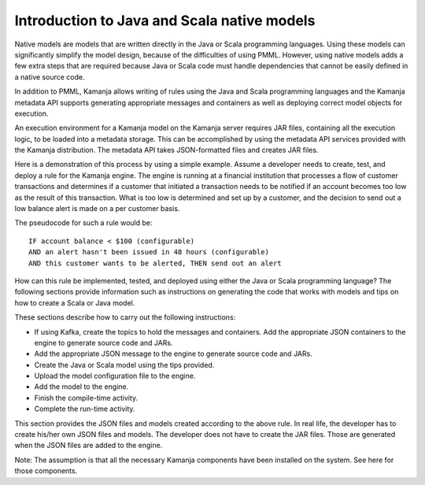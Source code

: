 
.. _java-scala-guide-intro:

Introduction to Java and Scala native models
============================================

Native models are models that are written directly
in the Java or Scala programming languages.
Using these models can significantly simplify the model design,
because of the difficulties of using PMML.
However, using native models adds a few extra steps
that are required because Java or Scala code must handle dependencies
that cannot be easily defined in a native source code.

In addition to PMML, Kamanja allows writing of rules
using the Java and Scala programming languages
and the Kamanja metadata API supports generating
appropriate messages and containers
as well as deploying correct model objects for execution.

An execution environment for a Kamanja model on the Kamanja server
requires JAR files, containing all the execution logic,
to be loaded into a metadata storage.
This can be accomplished by using the metadata API services
provided with the Kamanja distribution.
The metadata API takes JSON-formatted files and creates JAR files.

Here is a demonstration of this process by using a simple example.
Assume a developer needs to create, test, and deploy a rule
for the Kamanja engine.
The engine is running at a financial institution
that processes a flow of customer transactions
and determines if a customer that initiated a transaction needs
to be notified if an account becomes too low as the result of this transaction.
What is too low is determined and set up by a customer,
and the decision to send out a low balance alert
is made on a per customer basis.

The pseudocode for such a rule would be:

::

  IF account balance < $100 (configurable)
  AND an alert hasn't been issued in 48 hours (configurable)
  AND this customer wants to be alerted, THEN send out an alert


How can this rule be implemented, tested, and deployed
using either the Java or Scala programming language?
The following sections provide information
such as instructions on generating the code
that works with models and tips on how to create a Scala or Java model.

These sections describe how to carry out the following instructions:

- If using Kafka, create the topics to hold the messages and containers.
  Add the appropriate JSON containers to the engine
  to generate source code and JARs.
- Add the appropriate JSON message to the engine to generate source code and JARs.
- Create the Java or Scala model using the tips provided.
- Upload the model configuration file to the engine.
- Add the model to the engine.
- Finish the compile-time activity.
- Complete the run-time activity.

This section provides the JSON files and models created
according to the above rule.
In real life, the developer has to create his/her own JSON files and models.
The developer does not have to create the JAR files.
Those are generated when the JSON files are added to the engine.

Note: The assumption is that all the necessary Kamanja components
have been installed on the system. See here for those components.

